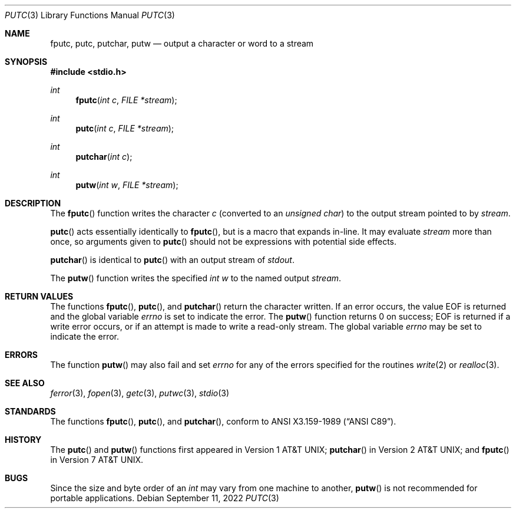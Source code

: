 .\"	$OpenBSD: putc.3,v 1.14 2022/09/11 06:38:11 jmc Exp $
.\"
.\" Copyright (c) 1990, 1991, 1993
.\"	The Regents of the University of California.  All rights reserved.
.\"
.\" This code is derived from software contributed to Berkeley by
.\" Chris Torek and the American National Standards Committee X3,
.\" on Information Processing Systems.
.\"
.\" Redistribution and use in source and binary forms, with or without
.\" modification, are permitted provided that the following conditions
.\" are met:
.\" 1. Redistributions of source code must retain the above copyright
.\"    notice, this list of conditions and the following disclaimer.
.\" 2. Redistributions in binary form must reproduce the above copyright
.\"    notice, this list of conditions and the following disclaimer in the
.\"    documentation and/or other materials provided with the distribution.
.\" 3. Neither the name of the University nor the names of its contributors
.\"    may be used to endorse or promote products derived from this software
.\"    without specific prior written permission.
.\"
.\" THIS SOFTWARE IS PROVIDED BY THE REGENTS AND CONTRIBUTORS ``AS IS'' AND
.\" ANY EXPRESS OR IMPLIED WARRANTIES, INCLUDING, BUT NOT LIMITED TO, THE
.\" IMPLIED WARRANTIES OF MERCHANTABILITY AND FITNESS FOR A PARTICULAR PURPOSE
.\" ARE DISCLAIMED.  IN NO EVENT SHALL THE REGENTS OR CONTRIBUTORS BE LIABLE
.\" FOR ANY DIRECT, INDIRECT, INCIDENTAL, SPECIAL, EXEMPLARY, OR CONSEQUENTIAL
.\" DAMAGES (INCLUDING, BUT NOT LIMITED TO, PROCUREMENT OF SUBSTITUTE GOODS
.\" OR SERVICES; LOSS OF USE, DATA, OR PROFITS; OR BUSINESS INTERRUPTION)
.\" HOWEVER CAUSED AND ON ANY THEORY OF LIABILITY, WHETHER IN CONTRACT, STRICT
.\" LIABILITY, OR TORT (INCLUDING NEGLIGENCE OR OTHERWISE) ARISING IN ANY WAY
.\" OUT OF THE USE OF THIS SOFTWARE, EVEN IF ADVISED OF THE POSSIBILITY OF
.\" SUCH DAMAGE.
.\"
.Dd $Mdocdate: September 11 2022 $
.Dt PUTC 3
.Os
.Sh NAME
.Nm fputc ,
.Nm putc ,
.Nm putchar ,
.Nm putw
.Nd output a character or word to a stream
.Sh SYNOPSIS
.In stdio.h
.Ft int
.Fn fputc "int c" "FILE *stream"
.Ft int
.Fn putc "int c" "FILE *stream"
.Ft int
.Fn putchar "int c"
.Ft int
.Fn putw "int w" "FILE *stream"
.Sh DESCRIPTION
The
.Fn fputc
function writes the character
.Fa c
(converted to an
.Vt unsigned char )
to the output stream pointed to by
.Fa stream .
.Pp
.Fn putc
acts essentially identically to
.Fn fputc ,
but is a macro that expands in-line.
It may evaluate
.Fa stream
more than once, so arguments given to
.Fn putc
should not be expressions with potential side effects.
.Pp
.Fn putchar
is identical to
.Fn putc
with an output stream of
.Em stdout .
.Pp
The
.Fn putw
function writes the specified
.Vt int
.Fa w
to the named output
.Fa stream .
.Sh RETURN VALUES
The functions
.Fn fputc ,
.Fn putc ,
and
.Fn putchar
return the character written.
If an error occurs, the value
.Dv EOF
is returned and the global variable
.Va errno
is set to indicate the error.
The
.Fn putw
function returns 0 on success;
.Dv EOF
is returned if a write error occurs,
or if an attempt is made to write a read-only stream.
The global variable
.Va errno
may be set to indicate the error.
.Sh ERRORS
The function
.Fn putw
may also fail and set
.Va errno
for any of the errors specified for the routines
.Xr write 2
or
.Xr realloc 3 .
.Sh SEE ALSO
.Xr ferror 3 ,
.Xr fopen 3 ,
.Xr getc 3 ,
.Xr putwc 3 ,
.Xr stdio 3
.Sh STANDARDS
The functions
.Fn fputc ,
.Fn putc ,
and
.Fn putchar ,
conform to
.St -ansiC .
.Sh HISTORY
The
.Fn putc
and
.Fn putw
functions first appeared in
.At v1 ;
.Fn putchar
in
.At v2 ;
and
.Fn fputc
in
.At v7 .
.Sh BUGS
Since the size and byte order of an
.Vt int
may vary from one machine to another,
.Fn putw
is not recommended for portable applications.
